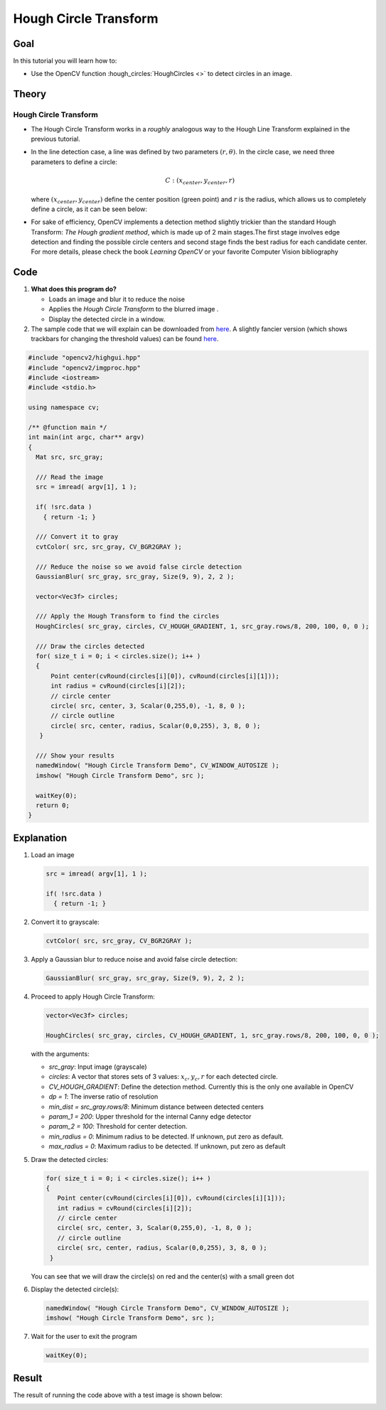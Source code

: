 .. _hough_circle:

Hough Circle Transform
***********************

Goal
=====
In this tutorial you will learn how to:

* Use the OpenCV function :hough_circles:`HoughCircles <>` to detect circles in an image.

Theory
=======

Hough Circle Transform
------------------------

* The Hough Circle Transform works in a *roughly* analogous way to the Hough Line Transform explained in the previous tutorial.
* In the line detection case, a line was defined by two parameters :math:`(r, \theta)`. In the circle case, we need three parameters to define a circle:

  .. math::

     C : ( x_{center}, y_{center}, r )

  where :math:`(x_{center}, y_{center})` define the center position (green point) and :math:`r` is the radius, which allows us to completely define a circle, as it can be seen below:

  .. image:: images/Hough_Circle_Tutorial_Theory_0.jpg
          :alt: Result of detecting circles with Hough Transform
          :align: center

* For sake of efficiency, OpenCV implements a detection method slightly trickier than the standard Hough Transform: *The Hough gradient method*, which is made up of 2 main stages.The first stage involves edge detection and finding the possible circle centers and second stage finds the best radius for each candidate center. For more details, please check the book *Learning OpenCV* or your favorite Computer Vision bibliography

Code
======

#. **What does this program do?**

   * Loads an image and blur it to reduce the noise
   * Applies the *Hough Circle Transform* to the blurred image .
   * Display the detected circle in a window.

   .. |TutorialHoughCirclesSimpleDownload| replace:: here
   .. _TutorialHoughCirclesSimpleDownload: http://code.opencv.org/projects/opencv/repository/revisions/master/raw/samples/cpp/houghcircles.cpp
   .. |TutorialHoughCirclesFancyDownload| replace:: here
   .. _TutorialHoughCirclesFancyDownload: http://code.opencv.org/projects/opencv/repository/revisions/master/raw/samples/cpp/tutorial_code/ImgTrans/HoughCircle_Demo.cpp

#. The sample code that we will explain can be downloaded from |TutorialHoughCirclesSimpleDownload|_. A slightly fancier version (which shows trackbars for changing the threshold values) can be found |TutorialHoughCirclesFancyDownload|_.

.. code-block:: cpp

   #include "opencv2/highgui.hpp"
   #include "opencv2/imgproc.hpp"
   #include <iostream>
   #include <stdio.h>

   using namespace cv;

   /** @function main */
   int main(int argc, char** argv)
   {
     Mat src, src_gray;

     /// Read the image
     src = imread( argv[1], 1 );

     if( !src.data )
       { return -1; }

     /// Convert it to gray
     cvtColor( src, src_gray, CV_BGR2GRAY );

     /// Reduce the noise so we avoid false circle detection
     GaussianBlur( src_gray, src_gray, Size(9, 9), 2, 2 );

     vector<Vec3f> circles;

     /// Apply the Hough Transform to find the circles
     HoughCircles( src_gray, circles, CV_HOUGH_GRADIENT, 1, src_gray.rows/8, 200, 100, 0, 0 );

     /// Draw the circles detected
     for( size_t i = 0; i < circles.size(); i++ )
     {
         Point center(cvRound(circles[i][0]), cvRound(circles[i][1]));
         int radius = cvRound(circles[i][2]);
         // circle center
         circle( src, center, 3, Scalar(0,255,0), -1, 8, 0 );
         // circle outline
         circle( src, center, radius, Scalar(0,0,255), 3, 8, 0 );
      }

     /// Show your results
     namedWindow( "Hough Circle Transform Demo", CV_WINDOW_AUTOSIZE );
     imshow( "Hough Circle Transform Demo", src );

     waitKey(0);
     return 0;
   }


Explanation
============


#. Load an image

   .. code-block:: cpp

     src = imread( argv[1], 1 );

     if( !src.data )
       { return -1; }

#. Convert it to grayscale:

   .. code-block:: cpp

      cvtColor( src, src_gray, CV_BGR2GRAY );

#. Apply a Gaussian blur to reduce noise and avoid false circle detection:

   .. code-block::  cpp

      GaussianBlur( src_gray, src_gray, Size(9, 9), 2, 2 );

#. Proceed to apply Hough Circle Transform:

   .. code-block:: cpp

      vector<Vec3f> circles;

      HoughCircles( src_gray, circles, CV_HOUGH_GRADIENT, 1, src_gray.rows/8, 200, 100, 0, 0 );

   with the arguments:

   * *src_gray*: Input image (grayscale)
   * *circles*: A vector that stores sets of 3 values: :math:`x_{c}, y_{c}, r` for each detected circle.
   * *CV_HOUGH_GRADIENT*: Define the detection method. Currently this is the only one available in OpenCV
   * *dp = 1*: The inverse ratio of resolution
   * *min_dist = src_gray.rows/8*: Minimum distance between detected centers
   * *param_1 = 200*: Upper threshold for the internal Canny edge detector
   * *param_2 = 100*: Threshold for center detection.
   * *min_radius = 0*: Minimum radius to be detected. If unknown, put zero as default.
   * *max_radius = 0*: Maximum radius to be detected. If unknown, put zero as default

#. Draw the detected circles:

   .. code-block:: cpp

      for( size_t i = 0; i < circles.size(); i++ )
      {
         Point center(cvRound(circles[i][0]), cvRound(circles[i][1]));
         int radius = cvRound(circles[i][2]);
         // circle center
         circle( src, center, 3, Scalar(0,255,0), -1, 8, 0 );
         // circle outline
         circle( src, center, radius, Scalar(0,0,255), 3, 8, 0 );
       }

   You can see that we will draw the circle(s) on red and the center(s) with a small green dot

#. Display the detected circle(s):

   .. code-block:: cpp

      namedWindow( "Hough Circle Transform Demo", CV_WINDOW_AUTOSIZE );
      imshow( "Hough Circle Transform Demo", src );

#. Wait for the user to exit the program

   .. code-block:: cpp

      waitKey(0);


Result
=======

The result of running the code above with a test image is shown below:

.. image:: images/Hough_Circle_Tutorial_Result.jpg
   :alt: Result of detecting circles with Hough Transform
   :align: center
